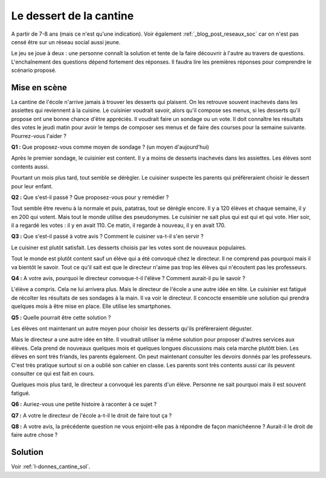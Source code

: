 
.. issue.

.. index:: cantine, like, facebook, smartphone, sondage, droit, énoncé, Dunkerque 2015-03-25

.. _l-donnes_cantine:

Le dessert de la cantine
========================

A partir de 7-8 ans (mais ce n'est qu'une indication).
Voir également :ref:`_blog_post_reseaux_soc` car on n'est pas censé
être sur un réseau social aussi jeune.


Le jeu se joue à deux : une personne connaît la solution et tente
de la faire découvrir à l'autre au travers de questions.
L'enchaînement des questions dépend fortement des réponses.
Il faudra lire les premières réponses pour comprendre le scénario proposé.


Mise en scène
-------------

La cantine de l'école n'arrive jamais à trouver les desserts qui plaisent.
On les retrouve souvent inachevés dans les assiettes qui reviennent à la cuisine.
Le cuisinier voudrait savoir, alors qu'il
compose ses menus, si les desserts qu'il propose ont une bonne chance d'être appréciés.
Il voudrait faire un sondage ou un vote.
Il doit connaître les résultats des votes le jeudi matin pour avoir le temps
de composer ses menus et de faire des courses pour la semaine suivante.
Pourrez-vous l'aider ?

**Q1 :** Que proposez-vous comme moyen de sondage ? (un moyen d'aujourd'hui)

Après le premier sondage, le cuisinier est content. Il y a moins de desserts inachevés 
dans les assiettes. Les élèves sont contents aussi. 

Pourtant un mois plus tard,
tout semble se dérègler. Le cuisiner suspecte les parents
qui préfèreraient choisir le dessert pour leur enfant.

**Q2 :** Que s'est-il passé ? Que proposez-vous pour y remédier ?

Tout semble être revenu à la normale et puis, patatras, tout se
dérègle encore. Il y a 120 élèves et chaque semaine, il y en 200 qui votent.
Mais tout le monde utilise des pseudonymes. Le cuisinier ne sait plus qui est
qui et qui vote. Hier soir, il a regardé les votes : il y en avait 110. Ce matin,
il regarde à nouveau, il y en avait 170.

**Q3 :** Que s'est-il passé à votre avis ? Comment le cuisiner va-t-il s'en servir ?

Le cuisiner est plutôt satisfait. Les desserts choisis par les votes sont de nouveaux populaires. 


Tout le monde est plutôt content sauf un élève qui a été convoqué chez le directeur.
Il ne comprend pas pourquoi mais il va bientôt le savoir.
Tout ce qu'il sait est que le directeur n'aime pas trop les élèves qui n'écoutent 
pas les professeurs.

**Q4 :** A votre avis, pourquoi le directeur convoque-t-il l'élève ? Comment aurait-il pu le savoir ?

L'élève a compris. Cela ne lui arrivera plus. Mais le directeur de l'école a une autre
idée en tête. Le cuisinier est fatigué de récolter les résultats de ses sondages à la main.
Il va voir le directeur. Il concocte ensemble une solution qui prendra
quelques mois à être mise en place. Elle utilise les smartphones.

**Q5 :** Quelle pourrait être cette solution ?

Les élèves ont maintenant un autre moyen pour choisir les desserts
qu'ils préfèreraient déguster.

Mais le directeur a une autre idée en tête.
Il voudrait utiliser la même solution pour proposer d'autres services aux élèves.
Cela prend de nouveaux quelques mois et quelques longues discussions mais 
cela marche plutôtt bien. Les élèves en sont très friands, les parents également. 
On peut maintenant consulter
les devoirs donnés par les professeurs. C'est très pratique surtout
si on a oublié son cahier en classe. Les parents sont très contents aussi car ils
peuvent consulter ce qui est fait en cours.

Quelques mois plus tard, le directeur a convoqué les parents d'un élève. 
Personne ne sait pourquoi mais il est souvent fatigué.

**Q6 :** Auriez-vous une petite histoire à raconter à ce sujet ?

**Q7 :** A votre le directeur de l'école a-t-il le droit de faire tout ça ?

**Q8 :** A votre avis, la précédente question ne vous enjoint-elle pas à répondre
de façon manichéenne ? Aurait-il le droit de faire autre chose ?


Solution
--------

Voir :ref:`l-donnes_cantine_sol`.

